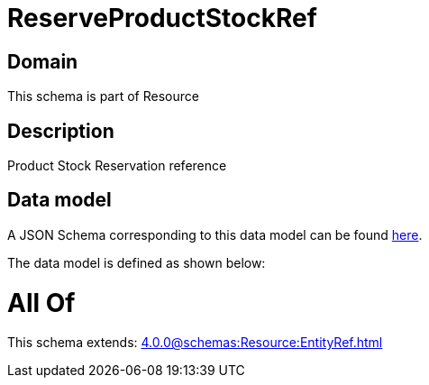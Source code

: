 = ReserveProductStockRef

[#domain]
== Domain

This schema is part of Resource

[#description]
== Description

Product Stock Reservation reference


[#data_model]
== Data model

A JSON Schema corresponding to this data model can be found https://tmforum.org[here].

The data model is defined as shown below:


= All Of 
This schema extends: xref:4.0.0@schemas:Resource:EntityRef.adoc[]
